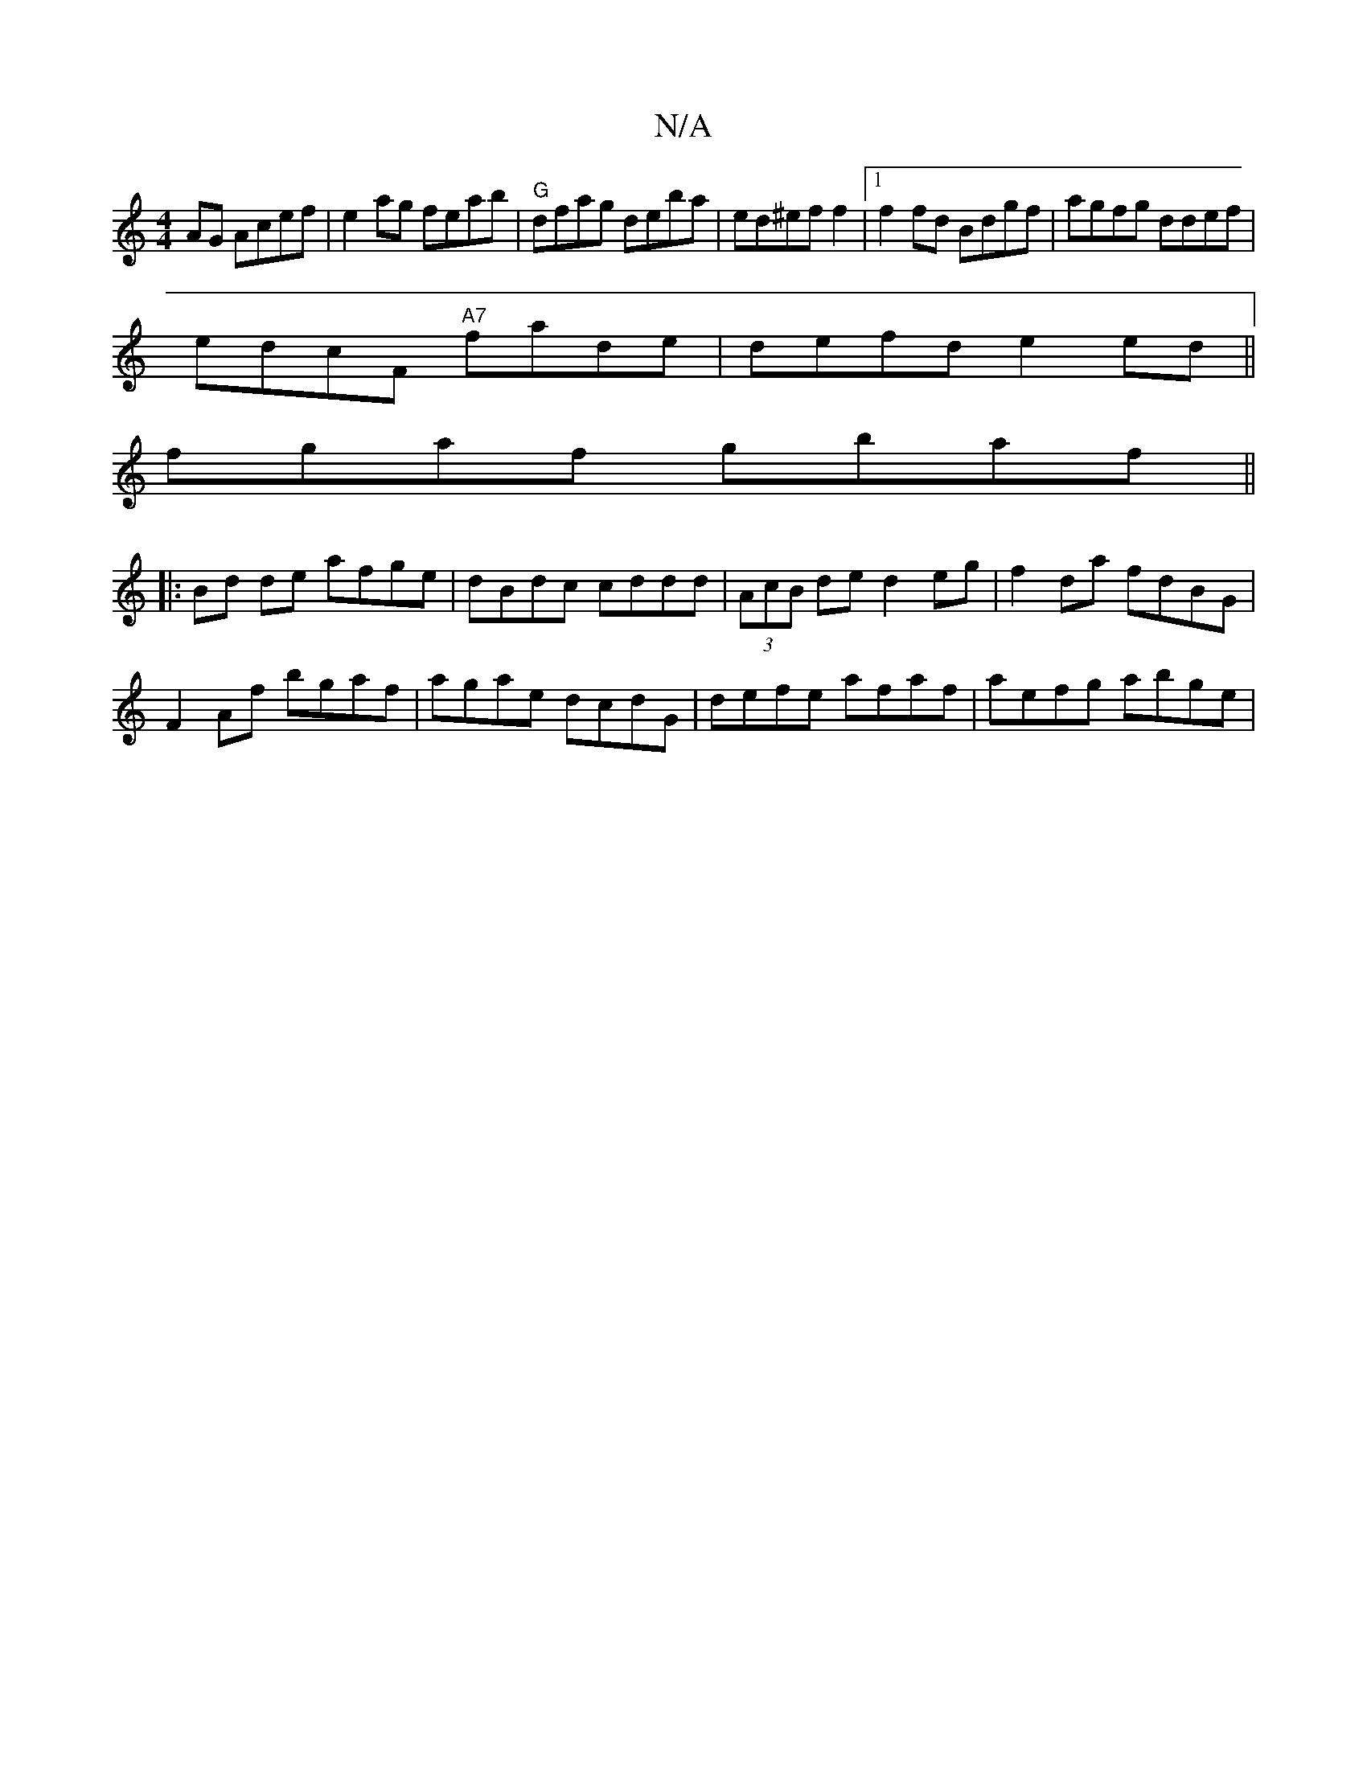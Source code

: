 X:1
T:N/A
M:4/4
R:N/A
K:Cmajor
AG Acef|e2ag feab|"G"dfag deba|ed^ef f2|1 f2 fd Bdgf|agfg ddef|
edcF "A7"fade|defd e2 ed||
fgaf gbaf||
|:Bd de afge|dBdc cddd|(3AcB de d2 eg | f2 da fdBG|
F2 Af bgaf | agae dcdG|defe afaf|aefg abge|(3